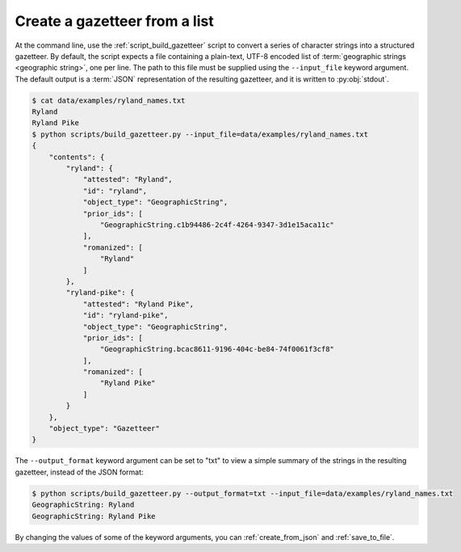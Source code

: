 .. _create_from_list:

Create a gazetteer from a list 
^^^^^^^^^^^^^^^^^^^^^^^^^^^^^^

At the command line, use the :ref:`script_build_gazetteer` script to convert a series of character strings into a structured gazetteer. By default, the script expects a file containing a plain-text, UTF-8 encoded list of :term:`geographic strings <geographic string>`, one per line. The path to this file must be supplied using the ``--input_file`` keyword argument. The default output is a :term:`JSON` representation of the resulting gazetteer, and it is written to :py:obj:`stdout`.

.. code-block:: console

    $ cat data/examples/ryland_names.txt 
    Ryland
    Ryland Pike
    $ python scripts/build_gazetteer.py --input_file=data/examples/ryland_names.txt 
    {
        "contents": {
            "ryland": {
                "attested": "Ryland",
                "id": "ryland",
                "object_type": "GeographicString",
                "prior_ids": [
                    "GeographicString.c1b94486-2c4f-4264-9347-3d1e15aca11c"
                ],
                "romanized": [
                    "Ryland"
                ]
            },
            "ryland-pike": {
                "attested": "Ryland Pike",
                "id": "ryland-pike",
                "object_type": "GeographicString",
                "prior_ids": [
                    "GeographicString.bcac8611-9196-404c-be84-74f0061f3cf8"
                ],
                "romanized": [
                    "Ryland Pike"
                ]
            }
        },
        "object_type": "Gazetteer"
    }

The ``--output_format`` keyword argument can be set to "txt" to view a simple summary of the strings in the resulting gazetteer, instead of the JSON format:

.. code-block:: console

    $ python scripts/build_gazetteer.py --output_format=txt --input_file=data/examples/ryland_names.txt
    GeographicString: Ryland
    GeographicString: Ryland Pike

By changing the values of some of the keyword arguments, you can :ref:`create_from_json` and :ref:`save_to_file`.
